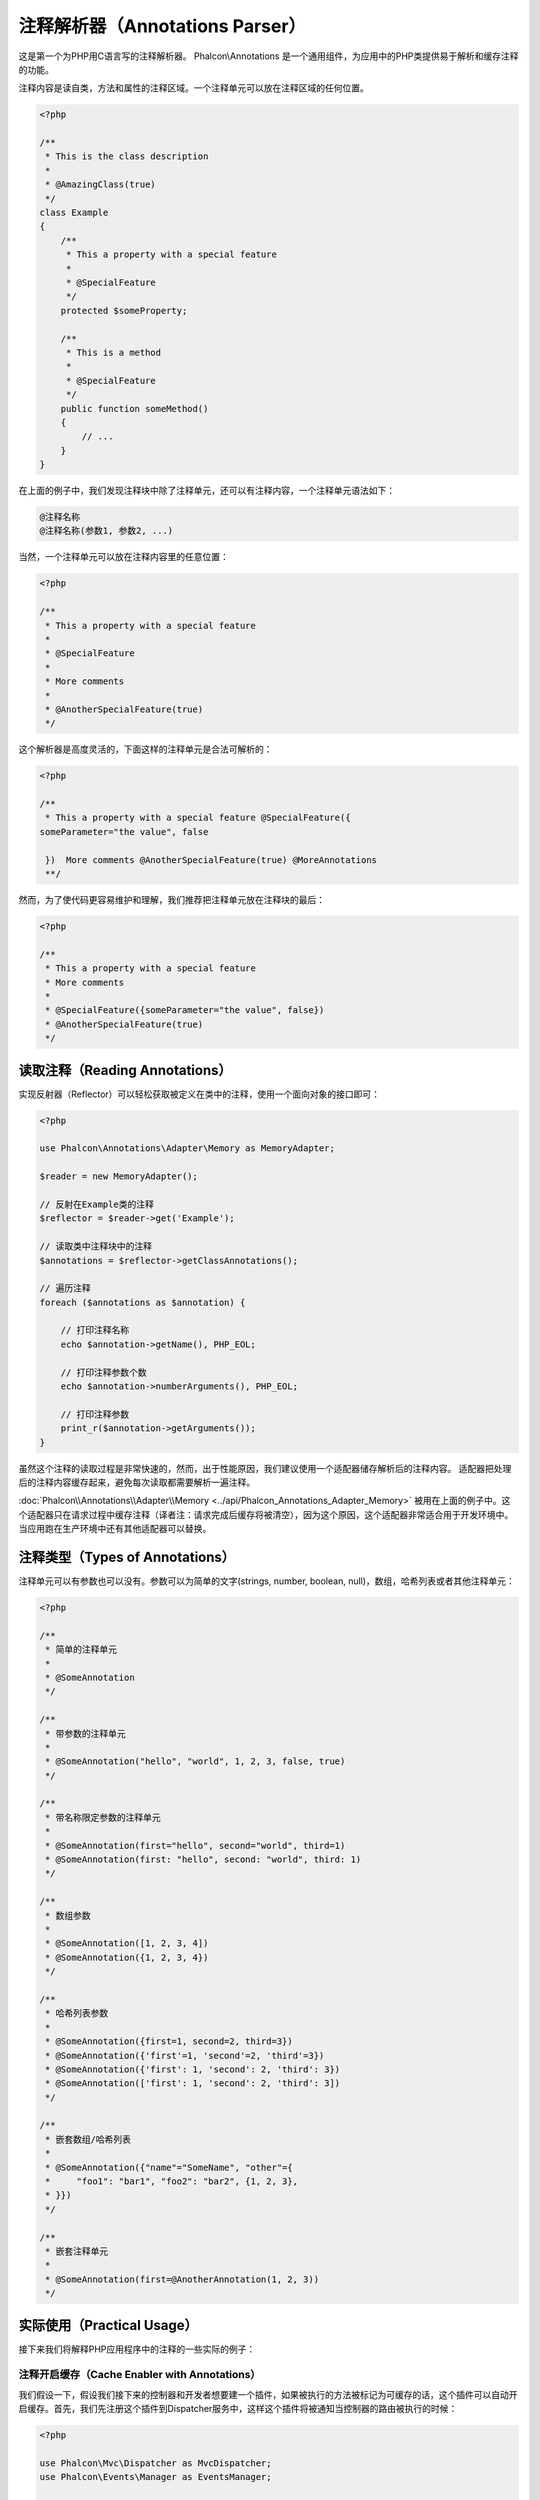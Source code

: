 注释解析器（Annotations Parser）
==================

这是第一个为PHP用C语言写的注释解析器。
Phalcon\\Annotations 是一个通用组件，为应用中的PHP类提供易于解析和缓存注释的功能。

注释内容是读自类，方法和属性的注释区域。一个注释单元可以放在注释区域的任何位置。

.. code-block:: php

    <?php

    /**
     * This is the class description
     *
     * @AmazingClass(true)
     */
    class Example
    {
        /**
         * This a property with a special feature
         *
         * @SpecialFeature
         */
        protected $someProperty;

        /**
         * This is a method
         *
         * @SpecialFeature
         */
        public function someMethod()
        {
            // ...
        }
    }

在上面的例子中，我们发现注释块中除了注释单元，还可以有注释内容，一个注释单元语法如下：

.. code-block::

    @注释名称
    @注释名称(参数1, 参数2, ...)

当然，一个注释单元可以放在注释内容里的任意位置：

.. code-block:: php

    <?php

    /**
     * This a property with a special feature
     *
     * @SpecialFeature
     *
     * More comments
     *
     * @AnotherSpecialFeature(true)
     */

这个解析器是高度灵活的，下面这样的注释单元是合法可解析的：

.. code-block:: php

    <?php

    /**
     * This a property with a special feature @SpecialFeature({
    someParameter="the value", false

     })  More comments @AnotherSpecialFeature(true) @MoreAnnotations
     **/

然而，为了使代码更容易维护和理解，我们推荐把注释单元放在注释块的最后：

.. code-block:: php

    <?php

    /**
     * This a property with a special feature
     * More comments
     *
     * @SpecialFeature({someParameter="the value", false})
     * @AnotherSpecialFeature(true)
     */

读取注释（Reading Annotations）
-------------------
实现反射器（Reflector）可以轻松获取被定义在类中的注释，使用一个面向对象的接口即可：

.. code-block:: php

    <?php

    use Phalcon\Annotations\Adapter\Memory as MemoryAdapter;

    $reader = new MemoryAdapter();

    // 反射在Example类的注释
    $reflector = $reader->get('Example');

    // 读取类中注释块中的注释
    $annotations = $reflector->getClassAnnotations();

    // 遍历注释
    foreach ($annotations as $annotation) {

        // 打印注释名称
        echo $annotation->getName(), PHP_EOL;

        // 打印注释参数个数
        echo $annotation->numberArguments(), PHP_EOL;

        // 打印注释参数
        print_r($annotation->getArguments());
    }

虽然这个注释的读取过程是非常快速的，然而，出于性能原因，我们建议使用一个适配器储存解析后的注释内容。
适配器把处理后的注释内容缓存起来，避免每次读取都需要解析一遍注释。

:doc:`Phalcon\\Annotations\\Adapter\\Memory <../api/Phalcon_Annotations_Adapter_Memory>` 被用在上面的例子中。这个适配器只在请求过程中缓存注释（译者注：请求完成后缓存将被清空），因为这个原因，这个适配器非常适合用于开发环境中。当应用跑在生产环境中还有其他适配器可以替换。

注释类型（Types of Annotations）
--------------------
注释单元可以有参数也可以没有。参数可以为简单的文字(strings, number, boolean, null)，数组，哈希列表或者其他注释单元：

.. code-block:: php

    <?php

    /**
     * 简单的注释单元
     *
     * @SomeAnnotation
     */

    /**
     * 带参数的注释单元
     *
     * @SomeAnnotation("hello", "world", 1, 2, 3, false, true)
     */

    /**
     * 带名称限定参数的注释单元
     *
     * @SomeAnnotation(first="hello", second="world", third=1)
     * @SomeAnnotation(first: "hello", second: "world", third: 1)
     */

    /**
     * 数组参数
     *
     * @SomeAnnotation([1, 2, 3, 4])
     * @SomeAnnotation({1, 2, 3, 4})
     */

    /**
     * 哈希列表参数
     *
     * @SomeAnnotation({first=1, second=2, third=3})
     * @SomeAnnotation({'first'=1, 'second'=2, 'third'=3})
     * @SomeAnnotation({'first': 1, 'second': 2, 'third': 3})
     * @SomeAnnotation(['first': 1, 'second': 2, 'third': 3])
     */

    /**
     * 嵌套数组/哈希列表
     *
     * @SomeAnnotation({"name"="SomeName", "other"={
     *     "foo1": "bar1", "foo2": "bar2", {1, 2, 3},
     * }})
     */

    /**
     * 嵌套注释单元
     *
     * @SomeAnnotation(first=@AnotherAnnotation(1, 2, 3))
     */

实际使用（Practical Usage）
---------------
接下来我们将解释PHP应用程序中的注释的一些实际的例子：

注释开启缓存（Cache Enabler with Annotations）
^^^^^^^^^^^^^^^^^^^^^^^^^^^^^^
我们假设一下，假设我们接下来的控制器和开发者想要建一个插件，如果被执行的方法被标记为可缓存的话，这个插件可以自动开启缓存。首先，我们先注册这个插件到Dispatcher服务中，这样这个插件将被通知当控制器的路由被执行的时候：

.. code-block:: php

    <?php

    use Phalcon\Mvc\Dispatcher as MvcDispatcher;
    use Phalcon\Events\Manager as EventsManager;

    $di['dispatcher'] = function () {

        $eventsManager = new EventsManager();

        // 添加插件到dispatch事件中
        $eventsManager->attach('dispatch', new CacheEnablerPlugin());

        $dispatcher = new MvcDispatcher();

        $dispatcher->setEventsManager($eventsManager);

        return $dispatcher;
    };

CacheEnablerPlugin 这个插件拦截每一个被dispatcher执行的action，检查如果需要则启动缓存：

.. code-block:: php

    <?php

    use Phalcon\Events\Event;
    use Phalcon\Mvc\Dispatcher;
    use Phalcon\Mvc\User\Plugin;

    /**
     * 为视图启动缓存，如果被执行的action带有@Cache 注释单元。
     */
    class CacheEnablerPlugin extends Plugin
    {
        /**
         * 这个事件在dispatcher中的每个路由被执行前执行
         */
        public function beforeExecuteRoute(Event $event, Dispatcher $dispatcher)
        {
            // 解析目前访问的控制的方法的注释
            $annotations = $this->annotations->getMethod(
                $dispatcher->getControllerClass(),
                $dispatcher->getActiveMethod()
            );

            // 检查是否方法中带有注释名称‘Cache’的注释单元
            if ($annotations->has('Cache')) {

                // 这个方法带有‘Cache’注释单元
                $annotation = $annotations->get('Cache');

                // 获取注释单元的‘lifetime’参数
                $lifetime = $annotation->getNamedParameter('lifetime');

                $options = array('lifetime' => $lifetime);

                // 检查注释单元中是否有用户定义的‘key’参数
                if ($annotation->hasNamedParameter('key')) {
                    $options['key'] = $annotation->getNamedParameter('key');
                }

                // 为当前dispatcher访问的方法开启cache
                $this->view->cache($options);
            }
        }
    }

现在，我们可以使用注释单元在控制器中：

.. code-block:: php

    <?php

    use Phalcon\Mvc\Controller;

    class NewsController extends Controller
    {
        public function indexAction()
        {

        }

        /**
         * This is a comment
         *
         * @Cache(lifetime=86400)
         */
        public function showAllAction()
        {
            $this->view->article = Articles::find();
        }

        /**
         * This is a comment
         *
         * @Cache(key="my-key", lifetime=86400)
         */
        public function showAction($slug)
        {
            $this->view->article = Articles::findFirstByTitle($slug);
        }
    }

Private/Public areas with Annotations
^^^^^^^^^^^^^^^^^^^^^^^^^^^^^^^^^^^^^
You can use annotations to tell the ACL which controllers belong to the administrative areas:

.. code-block:: php

    <?php

    use Phalcon\Acl;
    use Phalcon\Acl\Role;
    use Phalcon\Acl\Resource;
    use Phalcon\Events\Event;
    use Phalcon\Mvc\User\Plugin;
    use Phalcon\Mvc\Dispatcher;
    use Phalcon\Acl\Adapter\Memory as AclList;

    /**
     * SecurityAnnotationsPlugin
     *
     * This is the security plugin which controls that users only have access to the modules they're assigned to
     */
    class SecurityAnnotationsPlugin extends Plugin
    {
        /**
         * This action is executed before execute any action in the application
         *
         * @param Event $event
         * @param Dispatcher $dispatcher
         */
        public function beforeDispatch(Event $event, Dispatcher $dispatcher)
        {
            // Possible controller class name
            $controllerName = $dispatcher->getControllerClass();

            // Possible method name
            $actionName = $dispatcher->getActiveMethod();

            // Get annotations in the controller class
            $annotations = $this->annotations->get($controllerName);

            // The controller is private?
            if ($annotations->getClassAnnotations()->has('Private')) {

                // Check if the session variable is active?
                if (!$this->session->get('auth')) {

                    // The user is no logged redirect to login
                    $dispatcher->forward(
                        array(
                            'controller' => 'session',
                            'action'     => 'login'
                        )
                    );

                    return false;
                }
            }

            // Continue normally
            return true;
        }
    }

选择渲染模版（Choose the template to render）
^^^^^^^^^^^^^^^^^^^^^^^^^
在这个例子中，当方法被执行的时候，我们将使用注释单元去告诉:doc:`Phalcon\\Mvc\\View\\Simple <views>`，哪一个模板文件需要渲染：

注释适配器（Annotations Adapters）
--------------------
这些组件利用了适配器去缓存或者不缓存已经解析和处理过的注释内容，从而提升了性能或者为开发环境提供了开发/测试的适配器：

+------------+--------------------------------------------------------------------------------------------------------------------------------------------------------------------------------------------------------------------------------------+------------------------------------------------------------------------------------------+
| Name       | Description                                                                                                                                                                                                                          | API                                                                                      |
+============+======================================================================================================================================================================================================================================+==========================================================================================+
| Memory     | 这个注释只缓存在内存中。当请求结束时缓存将被清空，每次请求都重新解析注释内容. 这个适配器适合用于开发环境中                                                                                                                           | :doc:`Phalcon\\Annotations\\Adapter\\Memory <../api/Phalcon_Annotations_Adapter_Memory>` |
+------------+--------------------------------------------------------------------------------------------------------------------------------------------------------------------------------------------------------------------------------------+------------------------------------------------------------------------------------------+
| Files      | 已解析和已处理的注释将被永久保存在PHP文件中提高性能。这个适配器必须和字节码缓存一起使用。                                                                                                                                            | :doc:`Phalcon\\Annotations\\Adapter\\Files <../api/Phalcon_Annotations_Adapter_Files>`   |
+------------+--------------------------------------------------------------------------------------------------------------------------------------------------------------------------------------------------------------------------------------+------------------------------------------------------------------------------------------+
| APC        | 已解析和已处理的注释将永久保存在APC缓存中提升性能。 这是一个速度非常快的适配器。                                                                                                                                                     | :doc:`Phalcon\\Annotations\\Adapter\\Apc <../api/Phalcon_Annotations_Adapter_Apc>`       |
+------------+--------------------------------------------------------------------------------------------------------------------------------------------------------------------------------------------------------------------------------------+------------------------------------------------------------------------------------------+
| XCache     | 已解析和已处理的注释将永久保存在XCache缓存中提升性能. 这也是一个速度非常快的适配器。                                                                                                                                                 | :doc:`Phalcon\\Annotations\\Adapter\\Xcache <../api/Phalcon_Annotations_Adapter_Xcache>` |
+------------+--------------------------------------------------------------------------------------------------------------------------------------------------------------------------------------------------------------------------------------+------------------------------------------------------------------------------------------+

自定义适配器（Implementing your own adapters）
^^^^^^^^^^^^^^^^^^^^^^^^^^^^^^
为了建立自己的注释适配器或者继承一个已存在的适配器，这个 :doc:`Phalcon\\Annotations\\AdapterInterface <../api/Phalcon_Annotations_AdapterInterface>` 接口都必须实现。

外部资源（External Resources）
------------------
* `Tutorial: Creating a custom model's initializer with Annotations <http://blog.phalconphp.com/post/47471246411>`_
